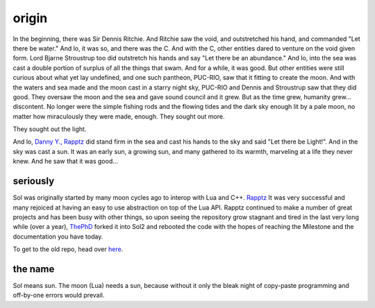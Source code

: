 origin
======

In the beginning, there was Sir Dennis Ritchie. And Ritchie saw the void, and outstretched his hand, and commanded "Let there be water." And lo, it was so, and there was the C. And with the C, other entities dared to venture on the void given form. Lord Bjarne Stroustrup too did outstretch his hands and say "Let there be an abundance." And lo, into the sea was cast a double portion of surplus of all the things that swam. And for a while, it was good. But other entities were still curious about what yet lay undefined, and one such pantheon, PUC-RIO, saw that it fitting to create the moon. And with the waters and sea made and the moon cast in a starry night sky, PUC-RIO and Dennis and Stroustrup saw that they did good. They oversaw the moon and the sea and gave sound council and it grew. But as the time grew, humanity grew... discontent. No longer were the simple fishing rods and the flowing tides and the dark sky enough lit by a pale moon, no matter how miraculously they were made, enough. They sought out more.

They sought out the light.

And lo, `Danny Y., Rapptz`_ did stand firm in the sea and cast his hands to the sky and said "Let there be Light!". And in the sky was cast a sun. It was an early sun, a growing sun, and many gathered to its warmth, marveling at a life they never knew. And he saw that it was good...


seriously
---------

Sol was originally started by many moon cycles ago to interop with Lua and C++. `Rapptz`_ It was very successful and many rejoiced at having an easy to use abstraction on top of the Lua API. Rapptz continued to make a number of great projects and has been busy with other things, so upon seeing the repository grow stagnant and tired in the last very long while (over a year), `ThePhD`_ forked it into Sol2 and rebooted the code with the hopes of reaching the Milestone and the documentation you have today.

To get to the old repo, head over `here`_.


the name
--------

Sol means sun. The moon (Lua) needs a sun, because without it only the bleak night of copy-paste programming and off-by-one errors would prevail.


.. _here: https://github.com/Rapptz/sol
.. _ThePhD: https://github.com/ThePhD
.. _Danny Y., Rapptz: https://github.com/Rapptz
.. _Rapptz: https://github.com/Rapptz